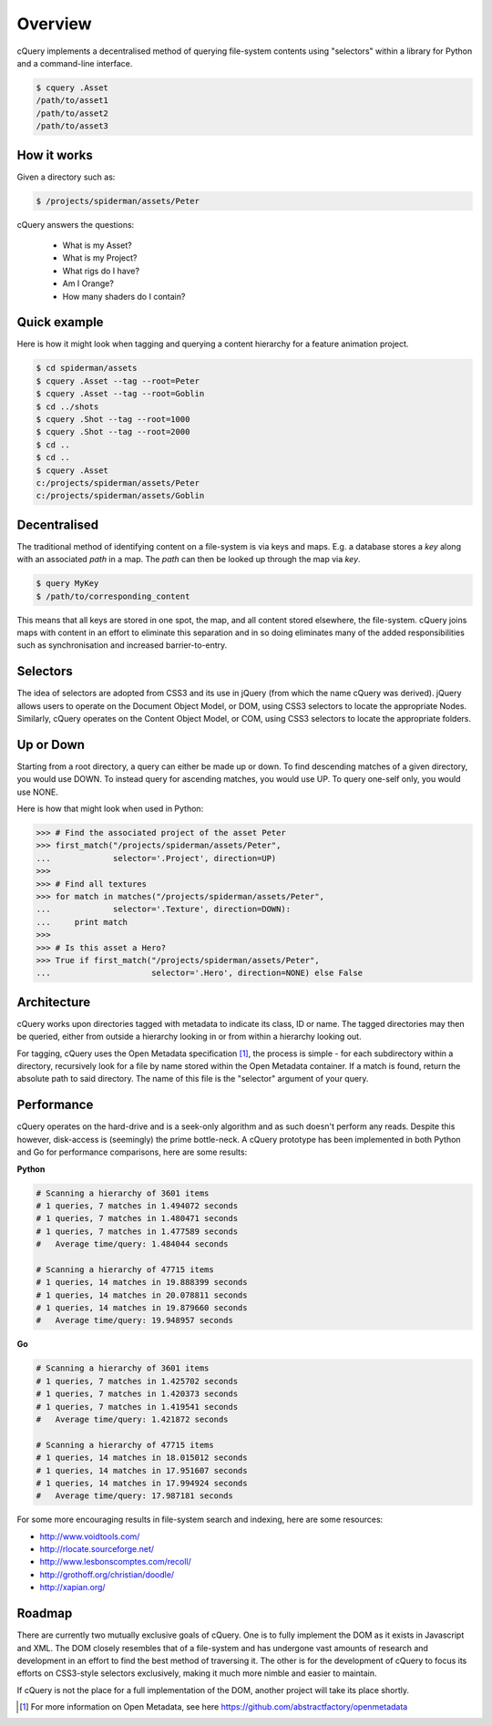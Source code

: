 Overview
========

cQuery implements a decentralised method of querying file-system contents using "selectors" within a library for Python and a command-line interface.

.. code-block:: bash
    
    $ cquery .Asset
    /path/to/asset1
    /path/to/asset2
    /path/to/asset3

How it works
------------

Given a directory such as:

.. code-block:: bash

    $ /projects/spiderman/assets/Peter

cQuery answers the questions:

    - What is my Asset?
    - What is my Project?
    - What rigs do I have?
    - Am I Orange?
    - How many shaders do I contain?

Quick example
-------------

Here is how it might look when tagging and querying a content hierarchy for a feature animation project.

.. code-block:: bash

    $ cd spiderman/assets
    $ cquery .Asset --tag --root=Peter
    $ cquery .Asset --tag --root=Goblin
    $ cd ../shots
    $ cquery .Shot --tag --root=1000
    $ cquery .Shot --tag --root=2000
    $ cd ..
    $ cd ..
    $ cquery .Asset
    c:/projects/spiderman/assets/Peter
    c:/projects/spiderman/assets/Goblin

Decentralised
-------------

The traditional method of identifying content on a file-system is via keys and maps. E.g. a database stores a `key` along with an associated `path` in a map. The `path` can then be looked up through the map via `key`.

.. code-block:: bash
    
    $ query MyKey
    $ /path/to/corresponding_content

This means that all keys are stored in one spot, the map, and all content stored elsewhere, the file-system. cQuery joins maps with content in an effort to eliminate this separation and in so doing eliminates many of the added responsibilities such as synchronisation and increased barrier-to-entry.

Selectors
---------

The idea of selectors are adopted from CSS3 and its use in jQuery (from which the name cQuery was derived). jQuery allows users to operate on the Document Object Model, or DOM, using CSS3 selectors to locate the appropriate Nodes. Similarly, cQuery operates on the Content Object Model, or COM, using CSS3 selectors to locate the appropriate folders.

Up or Down
----------

Starting from a root directory, a query can either be made up or down. To find descending matches of a given directory, you would use DOWN. To instead query for ascending matches, you would use UP. To query one-self only, you would use NONE.

Here is how that might look when used in Python:

.. code-block:: python

    >>> # Find the associated project of the asset Peter
    >>> first_match("/projects/spiderman/assets/Peter",
    ...             selector='.Project', direction=UP)
    >>>
    >>> # Find all textures
    >>> for match in matches("/projects/spiderman/assets/Peter",
    ...             selector='.Texture', direction=DOWN):
    ...     print match
    >>>
    >>> # Is this asset a Hero?
    >>> True if first_match("/projects/spiderman/assets/Peter",
    ...                     selector='.Hero', direction=NONE) else False


Architecture
------------

cQuery works upon directories tagged with metadata to indicate its class, ID or name. The tagged directories may then be queried, either from outside a hierarchy looking in or from within a hierarchy looking out.

For tagging, cQuery uses the Open Metadata specification [1]_, the process is simple - for each subdirectory within a directory, recursively look for a file by name stored within the Open Metadata container. If a match is found, return the absolute path to said directory. The name of this file is the "selector" argument of your query.

Performance
-----------

cQuery operates on the hard-drive and is a seek-only algorithm and as such doesn't perform any reads. Despite this however, disk-access is (seemingly) the prime bottle-neck. A cQuery prototype has been implemented in both Python and Go for performance comparisons, here are some results:

**Python**

.. code-block:: python

    # Scanning a hierarchy of 3601 items
    # 1 queries, 7 matches in 1.494072 seconds
    # 1 queries, 7 matches in 1.480471 seconds
    # 1 queries, 7 matches in 1.477589 seconds
    #   Average time/query: 1.484044 seconds

    # Scanning a hierarchy of 47715 items
    # 1 queries, 14 matches in 19.888399 seconds
    # 1 queries, 14 matches in 20.078811 seconds
    # 1 queries, 14 matches in 19.879660 seconds
    #   Average time/query: 19.948957 seconds

**Go**

.. code-block:: python

    # Scanning a hierarchy of 3601 items
    # 1 queries, 7 matches in 1.425702 seconds
    # 1 queries, 7 matches in 1.420373 seconds
    # 1 queries, 7 matches in 1.419541 seconds
    #   Average time/query: 1.421872 seconds

    # Scanning a hierarchy of 47715 items
    # 1 queries, 14 matches in 18.015012 seconds
    # 1 queries, 14 matches in 17.951607 seconds
    # 1 queries, 14 matches in 17.994924 seconds
    #   Average time/query: 17.987181 seconds


For some more encouraging results in file-system search and indexing, here are some resources:

- http://www.voidtools.com/
- http://rlocate.sourceforge.net/
- http://www.lesbonscomptes.com/recoll/
- http://grothoff.org/christian/doodle/
- http://xapian.org/

Roadmap
-------

There are currently two mutually exclusive goals of cQuery. One is to fully implement the DOM as it exists in Javascript and XML. The DOM closely resembles that of a file-system and has undergone vast amounts of research and development in an effort to find the best method of traversing it. The other is for the development of cQuery to focus its efforts on CSS3-style selectors exclusively, making it much more nimble and easier to maintain.

If cQuery is not the place for a full implementation of the DOM, another project will take its place shortly.

.. [1] For more information on Open Metadata, see here https://github.com/abstractfactory/openmetadata
